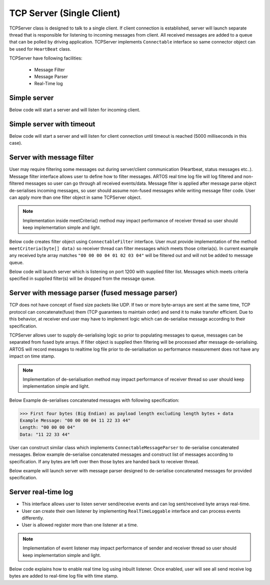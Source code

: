 TCP Server (Single Client)
**************************

TCPServer class is designed to talk to a single client. If client connection is established, server will launch separate thread that is responsible for listening to incoming messages from client. All received messages are added to a queue that can be polled by driving application. TCPServer implements ``Connectable`` interface so same connector object can be used for ``HeartBeat`` class. 

TCPServer have following facilities:

	* Message Filter
	* Message Parser
	* Real-Time log

Simple server
#############

Below code will start a server and will listen for incoming client.

.. code-block:: Java
	:linenos:
	:emphasize-lines: 0
	:caption: : Simple server example

	// launch server
	int port = 1200;
	TCPServer server = new TCPServer(port);
	server.connect();

..

Simple server with timeout
##########################

Below code will start a server and will listen for client connection until timeout is reached (5000 milliseconds in this case).

.. code-block:: Java
	:linenos:
	:emphasize-lines: 0
	:caption: : Simple server with timeout example

	// connect server with soTimeout
	int port = 1200;
	int soTimeout = 5000;
	TCPServer server = new TCPServer(port);
	server.connect(soTimeout);

..

Server with message filter
##########################

User may require filtering some messages out during server/client communication (Heartbeat, status messages etc..). Message filter interface allows user to define how to filter messages. ARTOS real time log file will log filtered and non-filtered messages so user can go through all received events/data. Message filter is applied after message parse object de-serialises incoming messages, so user should assume non-fused messages while writing message filter code. User can apply more than one filter object in same TCPServer object.

.. note:: Implementation inside meetCriteria() method may impact performance of receiver thread so user should keep implementation simple and light.

Below code creates filter object using ``ConnectableFilter`` interface. User must provide implementation of the method ``meetCriteria(byte[] data)`` so receiver thread can filter messages which meets those criteria(s). In current example any received byte array matches ``"00 00 00 04 01 02 03 04"`` will be filtered out and will not be added to message queue.

.. code-block:: Java
	:linenos:
	:emphasize-lines: 0
	:caption: : Filter object creation example

	Transform _transform = new Transform();

	// Create filter object
	ConnectableFilter filter = new ConnectableFilter() {
		@Override
		public boolean meetCriteria(byte[] data) {
			if (Arrays.equals(data, _transform.strHexToByteArray("00 00 00 04 01 02 03 04"))) {
				return true;
			}
			return false;
		}
	};

..

Below code will launch server which is listening on port 1200 with supplied filter list. Messages which meets criteria specified in supplied filter(s) will be dropped from the message queue.

.. code-block:: Java
	:linenos:
	:emphasize-lines: 0
	:caption: : TCP Server with filter example

	// add filter to filterList
	List<ConnectableFilter> filterList = new ArrayList<>();
	filterList.add(filter);

	// launch server with filter
	int port = 1200;
	TCPServer server = new TCPServer(port, null, filterList);
	server.connect();
	// receive msg with 2 seconds timeout
	byte[] msg = server.getNextMsg(2000, TimeUnit.MILLISECONDS);
	// server disconnect
	server.disconnect();

..

Server with message parser (fused message parser)
#################################################

TCP does not have concept of fixed size packets like UDP. If two or more byte-arrays are sent at the same time, TCP protocol can concatenate(fuse) them (TCP guarantees to maintain order) and send it to make transfer efficient. Due to this behavior, at receiver end user may have to implement logic which can de-serialise message according to their specification.

TCPServer allows user to supply de-serialising logic so prior to populating messages to queue, messages can be separated from fused byte arrays. If filter object is supplied then filtering will be processed after message de-serialising. ARTOS will record messages to realtime log file prior to de-serialisation so performance measurement does not have any impact on time stamp.

.. note:: Implementation of de-serialisation method may impact performance of receiver thread so user should keep implementation simple and light.

Below Example de-serialises concatenated messages with following specification:

>>> First four bytes (Big Endian) as payload length excluding length bytes + data
Example Message: "00 00 00 04 11 22 33 44"
Length: "00 00 00 04"
Data: "11 22 33 44"

User can construct similar class which implements ``ConnectableMessageParser`` to de-serialise concatenated messages. Below example de-serialise concatenated messages and construct list of messages according to specification. If any bytes are left over then those bytes are handed back to receiver thread.

.. code-block:: Java
	:linenos:
	:emphasize-lines: 0
	:caption: : Message parser example

	public class MsgParser4ByteLength implements ConnectableMessageParser {
		Transform _transform = new Transform();
		byte[] leftOverBytes = null;
		List<byte[]> msgList = null;

		@Override
		public byte[] getLeftOverBytes() {
			return leftOverBytes;
		}

		@Override
		public List<byte[]> parse(byte[] data) {
			// reset variable before use
			msgList = new ArrayList<>();
			leftOverBytes = null;

			deserializeMsg(data);

			return msgList;
		}

		private void deserializeMsg(byte[] data) {
			// Check if at least length can be worked out
			if (!sufficientDataForLengthCalc(data)) {
				leftOverBytes = data;
				return;
			}

			// Check if message can be constructed
			if (!sufficientDataForMsg(data)) {
				leftOverBytes = data;
				return;
			}

			// Extract one complete message
			byte[] leftOvers = extractMsg(data);

	        // process leftOver bytes to see if anymore messages can be extracted
			if (null != leftOvers) {
				deserializeMsg(leftOvers);
			}
		}

		// Extract complete message inclusive of 4 bytes of length
		private byte[] extractMsg(byte[] data) {
			int length = _transform.bytesToInteger(Arrays.copyOfRange(data, 0, 4), ByteOrder.BIG_ENDIAN);

	        // if complete message is found then add to message list.
			msgList.add(Arrays.copyOfRange(data, 0, 4 + length));

	        // Return leftover bytes after extracting one complete message
			if (data.length > 4 + length) {
				return Arrays.copyOfRange(data, 4 + length, data.length);
			}
			return null;
		}

		// Returns true if atleast 4 bytes are present to calculate length of the data
		private boolean sufficientDataForLengthCalc(byte[] data) {
			if (data.length < 4) {
				return false;
			}
			return true;
		}

		// Returns true if enough bytes are present to construct one complete message
		private boolean sufficientDataForMsg(byte[] data) {
			int length = _transform.bytesToInteger(Arrays.copyOfRange(data, 0, 4), ByteOrder.BIG_ENDIAN);
			if (data.length < 4 + length) {
				return false;
			}
			return true;
		}

	}

..

Below example will launch server with message parser designed to de-serialise concatenated messages for provided specification.

.. code-block:: Java
	:linenos:
	:emphasize-lines: 0
	:caption: : TCPServer with message parser example

	// create msg parser object
	MsgParser4ByteLength msgParser = new MsgParser4ByteLength();

	// launch server with message parser
	int port = 1200;
	TCPServer server = new TCPServer(port, msgParser, null);
	server.connect();
	// receive msg with 2 seconds timeout
	byte[] msg = server.getNextMsg(2000, TimeUnit.MILLISECONDS);
	// server disconnect
	server.disconnect();

..

Server real-time log
####################

* This interface allows user to listen server send/receive events and can log sent/received byte arrays real-time.
* User can create their own listener by implementing ``RealTimeLoggable`` interface and can process events differently.
* User is allowed register more than one listener at a time.

.. note:: Implementation of event listener may impact performance of sender and receiver thread so user should keep implementation simple and light.

Below code explains how to enable real time log using inbuilt listener. Once enabled, user will see all send receive log bytes are added to real-time log file with time stamp.

.. code-block:: Java
	:linenos:
	:emphasize-lines: 0
	:caption: : RealTime Event Listener example

	TCPServer server = new TCPServer(1300);
	RealTimeLogEventListener realTimeListener = new RealTimeLogEventListener(context);
	server.setRealTimeListener(realTimeListener);
	server.connect();

..